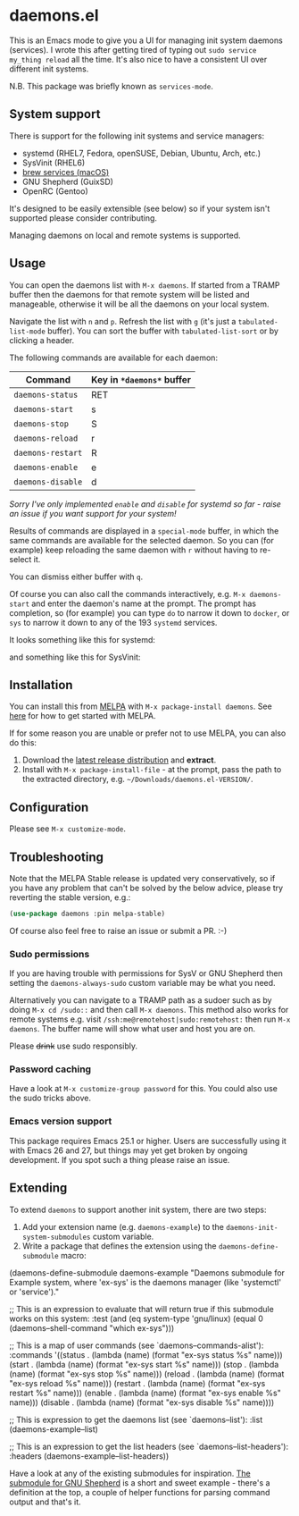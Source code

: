 * daemons.el [[https://melpa.org/#/daemons][file:https://melpa.org/packages/daemons-badge.svg]] [[https://stable.melpa.org/#/daemons][file:https://stable.melpa.org/packages/daemons-badge.svg]]

This is an Emacs mode to give you a UI for managing init system daemons (services). I wrote this after getting tired of typing out =sudo service my_thing reload= all the time. It's also nice to have a consistent UI over different init systems.

N.B. This package was briefly known as =services-mode=.

** System support

There is support for the following init systems and service managers:

- systemd (RHEL7, Fedora, openSUSE, Debian, Ubuntu, Arch, etc.)
- SysVinit (RHEL6)
- [[https://github.com/Homebrew/homebrew-services][brew services (macOS)]]
- GNU Shepherd (GuixSD)
- OpenRC (Gentoo)

It's designed to be easily extensible (see below) so if your system isn't supported please consider contributing.

Managing daemons on local and remote systems is supported.

** Usage

You can open the daemons list with =M-x daemons=. If started from a TRAMP buffer then the daemons for that remote system will be listed and manageable, otherwise it will be all the daemons on your local system.

Navigate the list with =n= and =p=. Refresh the list with =g= (it's just a =tabulated-list-mode= buffer). You can sort the buffer with =tabulated-list-sort= or by clicking a header.

The following commands are available for each daemon:

| Command         | Key in =*daemons*= buffer |
|-----------------+-------------------------|
| =daemons-status=  | RET                     |
| =daemons-start=   | s                       |
| =daemons-stop=    | S                       |
| =daemons-reload=  | r                       |
| =daemons-restart= | R                       |
| =daemons-enable=  | e                       |
| =daemons-disable= | d                       |

/Sorry I've only implemented =enable= and =disable= for systemd so far - raise an issue if you want support for your system!/

Results of commands are displayed in a =special-mode= buffer, in which the same commands are available for the selected daemon. So you can (for example) keep reloading the same daemon with =r= without having to re-select it.

You can dismiss either buffer with =q=.

Of course you can also call the commands interactively, e.g. =M-x daemons-start= and enter the daemon's name at the prompt. The prompt has completion, so (for example) you can type =do= to narrow it down to =docker=, or =sys= to narrow it down to any of the 193 =systemd= services.

It looks something like this for systemd:

[[./img/daemons-systemd-demo.png]]

and something like this for SysVinit:

[[./img/daemons-sysvinit-demo.png]]

** Installation

You can install this from [[https://melpa.org][MELPA]] with =M-x package-install daemons=. See [[https://melpa.org/#/getting-started][here]] for how to get started with MELPA.

If for some reason you are unable or prefer not to use MELPA, you can also do this:

1. Download the [[https://github.com/cbowdon/daemons.el/releases][latest release distribution]] and *extract*.
2. Install with =M-x package-install-file= - at the prompt, pass the path to the extracted directory, e.g. =~/Downloads/daemons.el-VERSION/=.

** Configuration

Please see =M-x customize-mode=.

** Troubleshooting

Note that the MELPA Stable release is updated very conservatively, so if you have any problem that can't be solved by the below advice, please try reverting the stable version, e.g.:

#+BEGIN_SRC emacs-lisp
  (use-package daemons :pin melpa-stable)
#+END_SRC

Of course also feel free to raise an issue or submit a PR. :-)

*** Sudo permissions

If you are having trouble with permissions for SysV or GNU Shepherd then setting the =daemons-always-sudo= custom variable may be what you need.

Alternatively you can navigate to a TRAMP path as a sudoer such as by doing =M-x cd /sudo::= and then call =M-x daemons=. This method also works for remote systems e.g. visit =/ssh:me@remotehost|sudo:remotehost:= then run =M-x daemons=. The buffer name will show what user and host you are on.

Please +drink+ use sudo responsibly.

*** Password caching

Have a look at =M-x customize-group password= for this. You could also use the sudo tricks above.

*** Emacs version support

This package requires Emacs 25.1 or higher. Users are successfully using it with Emacs 26 and 27, but things may yet get broken by ongoing development. If you spot such a thing please raise an issue.

** Extending

To extend =daemons= to support another init system, there are two steps:

1. Add your extension name (e.g. =daemons-example=) to the =daemons-init-system-submodules= custom variable.
2. Write a package that defines the extension using the =daemons-define-submodule= macro:

#+BEGIN_EXAMPLE emacs-lisp
  (daemons-define-submodule daemons-example
    "Daemons submodule for Example system, where 'ex-sys' is the daemons manager (like 'systemctl' or 'service')."

    ;; This is an expression to evaluate that will return true if this submodule works on this system:
    :test
    (and (eq system-type 'gnu/linux)
         (equal 0 (daemons--shell-command "which ex-sys")))

    ;; This is a map of user commands (see `daemons--commands-alist'):
    :commands
    '((status . (lambda (name) (format "ex-sys status %s" name)))
      (start . (lambda (name) (format "ex-sys start %s" name)))
      (stop . (lambda (name) (format "ex-sys stop %s" name)))
      (reload . (lambda (name) (format "ex-sys reload %s" name)))
      (restart . (lambda (name) (format "ex-sys restart %s" name)))
      (enable . (lambda (name) (format "ex-sys enable %s" name)))
      (disable . (lambda (name) (format "ex-sys disable %s" name))))

    ;; This is expression to get the daemons list (see `daemons--list'):
    :list
    (daemons-example--list)

    ;; This is an expression to get the list headers (see `daemons--list-headers'):
    :headers
    (daemons-example--list-headers))
#+END_EXAMPLE

Have a look at any of the existing submodules for inspiration. [[./daemons-shepherd.el][The submodule for GNU Shepherd]] is a short and sweet example - there's a definition at the top, a couple of helper functions for parsing command output and that's it.
